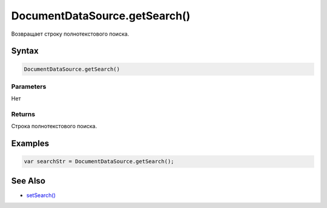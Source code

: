 DocumentDataSource.getSearch()
==============================

Возвращает строку полнотекстового поиска.

Syntax
------

.. code:: js

    DocumentDataSource.getSearch()

Parameters
~~~~~~~~~~

Нет

Returns
~~~~~~~

Строка полнотекстового поиска.

Examples
--------

.. code:: js

    var searchStr = DocumentDataSource.getSearch();

See Also
--------

-  `setSearch() <../DocumentDataSource.setSearch.html>`__
